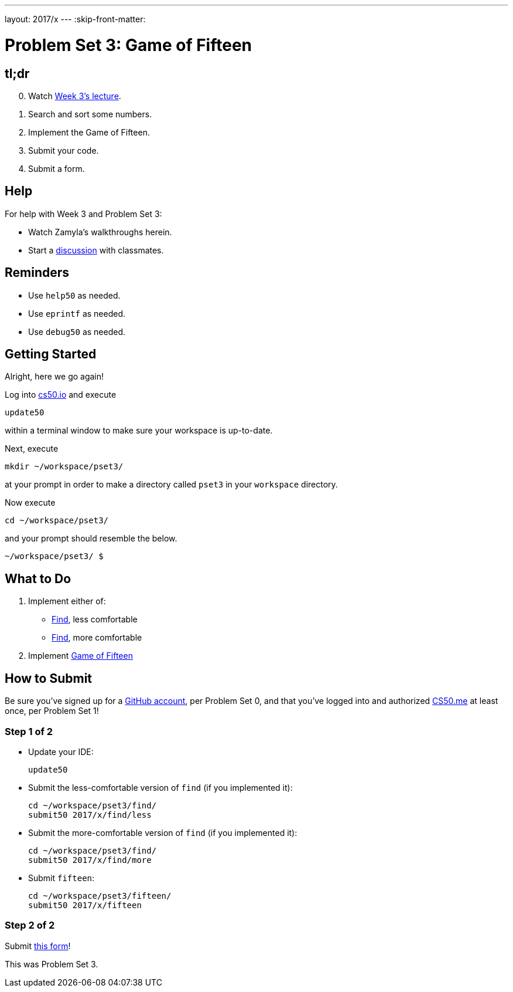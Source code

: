 ---
layout: 2017/x
---
:skip-front-matter:

= Problem Set 3: Game of Fifteen

== tl;dr

[start=0]
. Watch https://video.cs50.net/2016/fall/lectures/3[Week 3's lecture].
. Search and sort some numbers.
. Implement the Game of Fifteen.
. Submit your code.
. Submit a form.

== Help

For help with Week 3 and Problem Set 3:

* Watch Zamyla's walkthroughs herein.
* Start a https://courses.edx.org/courses/course-v1:HarvardX+CS50+X/a7ec0c0a7b6e460f877da0734811c4cd/[discussion] with classmates.

== Reminders

* Use `help50` as needed.
* Use `eprintf` as needed.
* Use `debug50` as needed.

== Getting Started

Alright, here we go again!

Log into https://cs50.io/[cs50.io] and execute

[source]
----
update50
----

within a terminal window to make sure your workspace is up-to-date.

Next, execute

[source]
----
mkdir ~/workspace/pset3/
----

at your prompt in order to make a directory called `pset3` in your `workspace` directory.

Now execute

[source]
----
cd ~/workspace/pset3/
----

and your prompt should resemble the below.

[source]
----
~/workspace/pset3/ $
----

== What to Do

. Implement either of:
+
--
* link:../../../../problems/find/less/find.html[Find], less comfortable
* link:../../../../problems/find/more/find.html[Find], more comfortable
--
+
. Implement link:../../../../problems/fifteen/fifteen.html[Game of Fifteen]

== How to Submit

Be sure you've signed up for a https://github.com/join[GitHub account], per Problem Set 0, and that you've logged into and authorized https://cs50.me/[CS50.me] at least once, per Problem Set 1!

=== Step 1 of 2

* Update your IDE:
+
[source]
----
update50
----
* Submit the less-comfortable version of `find` (if you implemented it):
+
[source]
----
cd ~/workspace/pset3/find/
submit50 2017/x/find/less
----
* Submit the more-comfortable version of `find` (if you implemented it):
+
[source]
----
cd ~/workspace/pset3/find/
submit50 2017/x/find/more
----
* Submit `fifteen`:
+
[source]
----
cd ~/workspace/pset3/fifteen/
submit50 2017/x/fifteen
----

=== Step 2 of 2

Submit https://newforms.cs50.net/2017/x/psets/3[this form]!

This was Problem Set 3.
